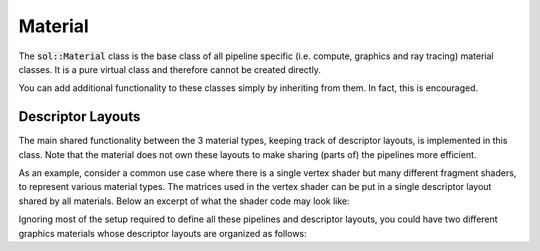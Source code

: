 Material
========

The :code:`sol::Material` class is the base class of all pipeline specific (i.e. compute, graphics and ray tracing)
material classes. It is a pure virtual class and therefore cannot be created directly.

You can add additional functionality to these classes simply by inheriting from them. In fact, this is encouraged.

Descriptor Layouts
------------------

The main shared functionality between the 3 material types, keeping track of descriptor layouts, is implemented in this
class. Note that the material does not own these layouts to make sharing (parts of) the pipelines more efficient.

As an example, consider a common use case where there is a single vertex shader but many different fragment shaders, to
represent various material types. The matrices used in the vertex shader can be put in a single descriptor layout shared
by all materials. Below an excerpt of what the shader code may look like:

.. code-block:: hlsl
    :caption: Snippets of a shared vertex shader and two different fragment shaders.

    // vertex.hlsl

    [[vk::binding(0, 0)]]
    cbuffer Matrices
    {
        float4x4 world;
        float4x4 view;
        float4x4 projection;
    }

    PSInput main(VSInput input) { ... }

    // simple_shading.hlsl

    [[vk::binding(0, 1)]]
    cbuffer SimpleMaterial
    {
        float4 diffuse;
        float4 specular;
        float4 emission;
    }

    float4 main(PSInput input) : SV_TARGET0 { ... }

    // advanced_shading.hlsl

    [[vk::binding(0, 1)]]
    cbuffer AdvancedMaterial
    {
        float4 diffuse;
        float4 specular;
        float3 emission;
        float roughness;
    }
    [[vk::binding(1, 1)]]
    Texture2D<float4> texDiffuse;
    [[vk::binding(2, 1)]]
    Texture2D<float4> texSpecular;
    [[vk::binding(3, 1)]]
    Texture2D<float4> texEmissionRoughness;

    float4 main(PSInput input) : SV_TARGET0 { ... }

Ignoring most of the setup required to define all these pipelines and descriptor layouts, you could have two different
graphics materials whose descriptor layouts are organized as follows:

.. code-block:: cpp
    :caption: Two materials sharing a descriptor layout.

    // Layout with a single uniform buffer binding.
    sol::DescriptorLayoutPtr layoutMatrices = ...;
    // Layout with a single uniform buffer binding.
    sol::DescriptorLayoutPtr   layoutSimple = ...;
    // Layout with a single uniform buffer binding and 3 texture bindings.
    sol::DescriptorLayoutPtr layoutAdvanced = ...;

    // Graphics material that was constructed from a pipeline
    // with shader stages [vertex.hlsl, simple_shading.hlsl]
    // and descriptor layouts [layoutMatrices.get(), layoutSimple.get()].
    sol::GraphicsMaterial& mtlSimple = ...;
    assert(mtlSimple.getDescriptorLayouts()[0] == layoutMatrices.get());
    assert(mtlSimple.getDescriptorLayouts()[1] == layoutSimple.get());

    // Graphics material that was constructed from a pipeline
    // with shader stages [vertex.hlsl, advanced_shading.hlsl]
    // and descriptor layouts [layoutMatrices.get(), layoutAdvanced.get()].
    sol::GraphicsMaterial& mtlAdvanced = ...;
    assert(mtlAdvanced.getDescriptorLayouts()[0] == layoutMatrices.get());
    assert(mtlAdvanced.getDescriptorLayouts()[1] == layoutAdvanced.get());
